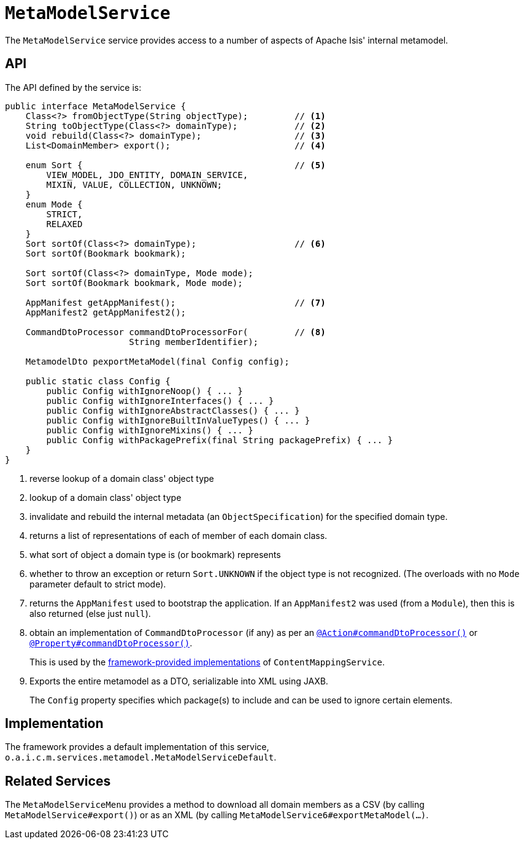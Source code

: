 [[_rgsvc_metadata-api_MetamodelService]]
= `MetaModelService`
:Notice: Licensed to the Apache Software Foundation (ASF) under one or more contributor license agreements. See the NOTICE file distributed with this work for additional information regarding copyright ownership. The ASF licenses this file to you under the Apache License, Version 2.0 (the "License"); you may not use this file except in compliance with the License. You may obtain a copy of the License at. http://www.apache.org/licenses/LICENSE-2.0 . Unless required by applicable law or agreed to in writing, software distributed under the License is distributed on an "AS IS" BASIS, WITHOUT WARRANTIES OR  CONDITIONS OF ANY KIND, either express or implied. See the License for the specific language governing permissions and limitations under the License.
:_basedir: ../../
:_imagesdir: images/



The `MetaModelService` service provides access to a number of aspects of Apache Isis' internal metamodel.


[[_rgsvc_metadata-api_MetamodelService_api]]
== API


The API defined by the service is:

[source,java]
----
public interface MetaModelService {
    Class<?> fromObjectType(String objectType);         // <1>
    String toObjectType(Class<?> domainType);           // <2>
    void rebuild(Class<?> domainType);                  // <3>
    List<DomainMember> export();                        // <4>

    enum Sort {                                         // <5>
        VIEW_MODEL, JDO_ENTITY, DOMAIN_SERVICE,
        MIXIN, VALUE, COLLECTION, UNKNOWN;
    }
    enum Mode {
        STRICT,
        RELAXED
    }
    Sort sortOf(Class<?> domainType);                   // <6>
    Sort sortOf(Bookmark bookmark);

    Sort sortOf(Class<?> domainType, Mode mode);
    Sort sortOf(Bookmark bookmark, Mode mode);

    AppManifest getAppManifest();                       // <7>
    AppManifest2 getAppManifest2();

    CommandDtoProcessor commandDtoProcessorFor(         // <8>
                        String memberIdentifier);

    MetamodelDto pexportMetaModel(final Config config);

    public static class Config {
        public Config withIgnoreNoop() { ... }
        public Config withIgnoreInterfaces() { ... }
        public Config withIgnoreAbstractClasses() { ... }
        public Config withIgnoreBuiltInValueTypes() { ... }
        public Config withIgnoreMixins() { ... }
        public Config withPackagePrefix(final String packagePrefix) { ... }
    }
}
----
<1> reverse lookup of a domain class' object type

<2> lookup of a domain class' object type

<3> invalidate and rebuild the internal metadata (an `ObjectSpecification`) for the specified domain type.

<4> returns a list of representations of each of member of each domain class.

<5> what sort of object a domain type is (or bookmark) represents

<6> whether to throw an exception or return `Sort.UNKNOWN` if the object type is not recognized.  (The overloads with no `Mode` parameter default to strict mode).

<7> returns the `AppManifest` used to bootstrap the application.
If an `AppManifest2` was used (from a `Module`), then this is also returned (else just `null`).

<8> obtain an implementation of `CommandDtoProcessor` (if any) as per an xref:../rgant/rgant.adoc#_rgant-Action_command[`@Action#commandDtoProcessor()`] or xref:../rgant/rgant.adoc#_rgant-Property_command[`@Property#commandDtoProcessor()`].
+
This is used by the xref:rgsvc.adoc#_rgsvc_presentation-layer-spi_ContentMappingService_implementations[framework-provided implementations] of `ContentMappingService`.

<9> Exports the entire metamodel as a DTO, serializable into XML using JAXB.
+
The `Config` property specifies which package(s) to include and can be used to ignore certain elements.


[[_rgsvc_metadata-api_MetamodelService_implementation]]
== Implementation

The framework provides a default implementation of this service, `o.a.i.c.m.services.metamodel.MetaModelServiceDefault`.



[[_rgsvc_metadata-api_MetamodelService_related_services]]
== Related Services

The `MetaModelServiceMenu` provides a method to download all domain members as a CSV (by calling `MetaModelService#export()`) or as an XML (by calling `MetaModelService6#exportMetaModel(...)`.

